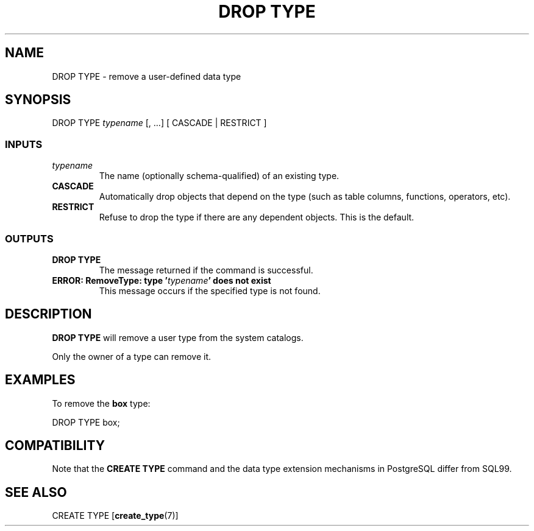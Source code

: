 .\\" auto-generated by docbook2man-spec $Revision: 1.25 $
.TH "DROP TYPE" "7" "2002-11-22" "SQL - Language Statements" "SQL Commands"
.SH NAME
DROP TYPE \- remove a user-defined data type
.SH SYNOPSIS
.sp
.nf
DROP TYPE \fItypename\fR [, ...] [ CASCADE | RESTRICT ]

  
.sp
.fi
.SS "INPUTS"
.PP
.TP
\fB\fItypename\fB\fR
The name (optionally schema-qualified) of an existing type.
.TP
\fBCASCADE\fR
Automatically drop objects that depend on the type
(such as table columns, functions, operators, etc).
.TP
\fBRESTRICT\fR
Refuse to drop the type if there are any dependent objects.
This is the default.
.PP
.SS "OUTPUTS"
.PP
.TP
\fBDROP TYPE\fR
The message returned if the command is successful.
.TP
\fBERROR: RemoveType: type '\fItypename\fB' does not exist\fR
This message occurs if the specified type is not found.
.PP
.SH "DESCRIPTION"
.PP
\fBDROP TYPE\fR will remove a user type from the
system catalogs.
.PP
Only the owner of a type can remove it.
.SH "EXAMPLES"
.PP
To remove the \fBbox\fR type:
.sp
.nf
DROP TYPE box;
.sp
.fi
.SH "COMPATIBILITY"
.PP
Note that the \fBCREATE TYPE\fR command and the data
type extension mechanisms in PostgreSQL
differ from SQL99.
.SH "SEE ALSO"
CREATE TYPE [\fBcreate_type\fR(7)]


